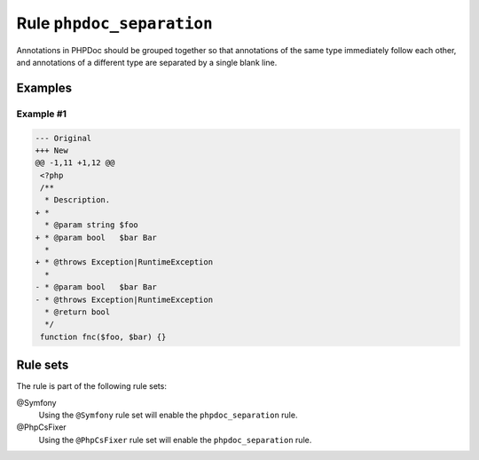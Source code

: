 ==========================
Rule ``phpdoc_separation``
==========================

Annotations in PHPDoc should be grouped together so that annotations of the same
type immediately follow each other, and annotations of a different type are
separated by a single blank line.

Examples
--------

Example #1
~~~~~~~~~~

.. code-block:: diff

   --- Original
   +++ New
   @@ -1,11 +1,12 @@
    <?php
    /**
     * Description.
   + *
     * @param string $foo
   + * @param bool   $bar Bar
     *
   + * @throws Exception|RuntimeException
     *
   - * @param bool   $bar Bar
   - * @throws Exception|RuntimeException
     * @return bool
     */
    function fnc($foo, $bar) {}

Rule sets
---------

The rule is part of the following rule sets:

@Symfony
  Using the ``@Symfony`` rule set will enable the ``phpdoc_separation`` rule.

@PhpCsFixer
  Using the ``@PhpCsFixer`` rule set will enable the ``phpdoc_separation`` rule.
